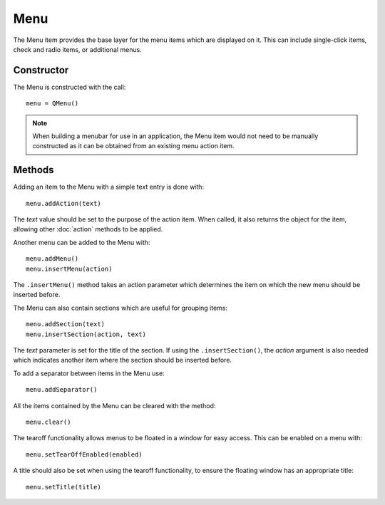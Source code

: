 Menu
====
The Menu item provides the base layer for the menu items which are displayed on it. This can include single-click items, check and radio items, or additional menus.

===========
Constructor
===========
The Menu is constructed with the call::

  menu = QMenu()

.. note::

  When building a menubar for use in an application, the Menu item would not need to be manually constructed as it can be obtained from an existing menu action item.

=======
Methods
=======
Adding an item to the Menu with a simple text entry is done with::

  menu.addAction(text)

The *text* value should be set to the purpose of the action item. When called, it also returns the object for the item, allowing other :doc:`action` methods to be applied.

Another menu can be added to the Menu with::

  menu.addMenu()
  menu.insertMenu(action)

The ``.insertMenu()`` method takes an action parameter which determines the item on which the new menu should be inserted before.

The Menu can also contain sections which are useful for grouping items::

  menu.addSection(text)
  menu.insertSection(action, text)

The *text* parameter is set for the title of the section. If using the ``.insertSection()``, the *action* argument is also needed which indicates another item where the section should be inserted before.

To add a separator between items in the Menu use::

  menu.addSeparator()

All the items contained by the Menu can be cleared with the method::

  menu.clear()

The tearoff functionality allows menus to be floated in a window for easy access. This can be enabled on a menu with::

  menu.setTearOffEnabled(enabled)

A title should also be set when using the tearoff functionality, to ensure the floating window has an appropriate title::

  menu.setTitle(title)
